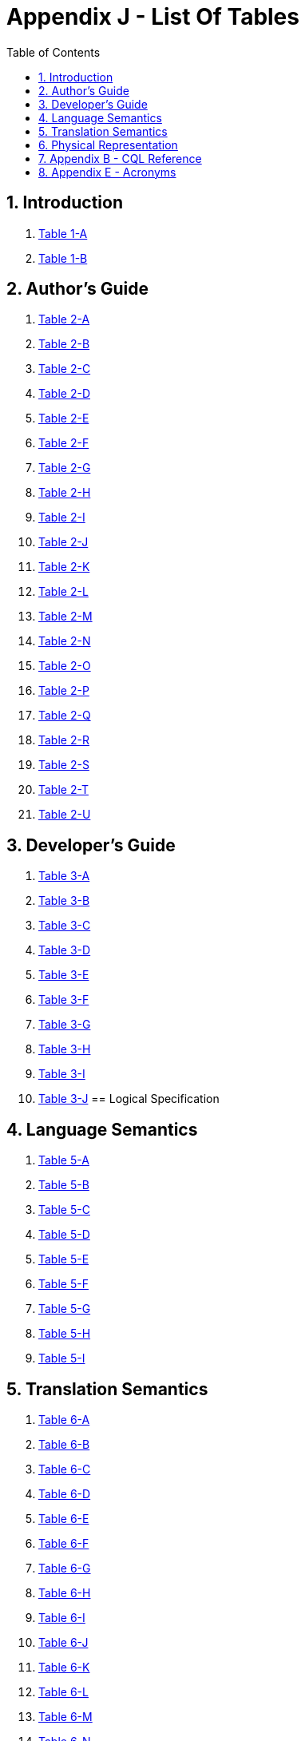 [[appendix-j-list-of-tables]]
= Appendix J - List Of Tables
:page-layout: dev
:backend: xhtml
:sectnums:
:sectanchors:
:toc:
:page-standards-status: informative

[[introduction]]
== Introduction

1.  <<01-introduction.adoc#table-1-a,Table 1-A>>

2.  <<01-introduction.adoc#table-1-b,Table 1-B>>

[[authors-guide]]
== Author's Guide

1.  <<02-authorsguide.adoc#table-2-a,Table 2-A>>

2.  <<02-authorsguide.adoc#table-2-b,Table 2-B>>

3.  <<02-authorsguide.adoc#table-2-c,Table 2-C>>

4.  <<02-authorsguide.adoc#table-2-d,Table 2-D>>

5.  <<02-authorsguide.adoc#table-2-e,Table 2-E>>

6.  <<02-authorsguide.adoc#table-2-f,Table 2-F>>

7.  <<02-authorsguide.adoc#table-2-g,Table 2-G>>

8.  <<02-authorsguide.adoc#table-2-h,Table 2-H>>

9.  <<02-authorsguide.adoc#table-2-i,Table 2-I>>

10.  <<02-authorsguide.adoc#table-2-j,Table 2-J>>

11.  <<02-authorsguide.adoc#table-2-k,Table 2-K>>

12.  <<02-authorsguide.adoc#table-2-l,Table 2-L>>

13.  <<02-authorsguide.adoc#table-2-m,Table 2-M>>

14.  <<02-authorsguide.adoc#table-2-n,Table 2-N>>

15.  <<02-authorsguide.adoc#table-2-o,Table 2-O>>

16.  <<02-authorsguide.adoc#table-2-p,Table 2-P>>

17.  <<02-authorsguide.adoc#table-2-q,Table 2-Q>>

18.  <<02-authorsguide.adoc#table-2-r,Table 2-R>>

19.  <<02-authorsguide.adoc#table-2-s,Table 2-S>>

20.  <<02-authorsguide.adoc#table-2-t,Table 2-T>>

21.  <<02-authorsguide.adoc#table-2-u,Table 2-U>>

[[developers-guide]]
== Developer's Guide

1.  <<03-developersguide.adoc#table-3-a,Table 3-A>>

2.  <<03-developersguide.adoc#table-3-b,Table 3-B>>

3.  <<03-developersguide.adoc#table-3-c,Table 3-C>>

4.  <<03-developersguide.adoc#table-3-d,Table 3-D>>

5.  <<03-developersguide.adoc#table-3-e,Table 3-E>>

6.  <<03-developersguide.adoc#table-3-f,Table 3-F>>

7.  <<03-developersguide.adoc#table-3-g,Table 3-G>>

8.  <<03-developersguide.adoc#table-3-h,Table 3-H>>

9.  <<03-developersguide.adoc#table-3-i,Table 3-I>>

10.  <<03-developersguide.adoc#table-3-j,Table 3-J>>
[[logical-specification]]
== Logical Specification

[[language-semantics]]
== Language Semantics

1.  <<05-languagesemantics.adoc#table-5-a,Table 5-A>>

2.  <<05-languagesemantics.adoc#table-5-b,Table 5-B>>

3.  <<05-languagesemantics.adoc#table-5-c,Table 5-C>>

4.  <<05-languagesemantics.adoc#table-5-d,Table 5-D>>

5.  <<05-languagesemantics.adoc#table-5-e,Table 5-E>>

6.  <<05-languagesemantics.adoc#table-5-f,Table 5-F>>

7.  <<05-languagesemantics.adoc#table-5-g,Table 5-G>>

8.  <<05-languagesemantics.adoc#table-5-h,Table 5-H>>

9.  <<05-languagesemantics.adoc#table-5-i,Table 5-I>>

[[translation-semantics]]
== Translation Semantics

1.  <<06-translationsemantics.adoc#table-6-a,Table 6-A>>

2.  <<06-translationsemantics.adoc#table-6-b,Table 6-B>>

3.  <<06-translationsemantics.adoc#table-6-c,Table 6-C>>

4.  <<06-translationsemantics.adoc#table-6-d,Table 6-D>>

5.  <<06-translationsemantics.adoc#table-6-e,Table 6-E>>

6.  <<06-translationsemantics.adoc#table-6-f,Table 6-F>>

7.  <<06-translationsemantics.adoc#table-6-g,Table 6-G>>

8.  <<06-translationsemantics.adoc#table-6-h,Table 6-H>>

9.  <<06-translationsemantics.adoc#table-6-i,Table 6-I>>

10.  <<06-translationsemantics.adoc#table-6-j,Table 6-J>>

11.  <<06-translationsemantics.adoc#table-6-k,Table 6-K>>

12.  <<06-translationsemantics.adoc#table-6-l,Table 6-L>>

13.  <<06-translationsemantics.adoc#table-6-m,Table 6-M>>

14.  <<06-translationsemantics.adoc#table-6-n,Table 6-N>>

15.  <<06-translationsemantics.adoc#table-6-o,Table 6-O>>

[[physical-representation]]
== Physical Representation

1.  <<07-physicalrepresentation.adoc#table-7-a,Table 7-A>>

2.  <<07-physicalrepresentation.adoc#table-7-b,Table 7-B>>

3.  <<07-physicalrepresentation.adoc#table-7-c,Table 7-C>>

[[appendix-b-cql-reference]]
== Appendix B - CQL Reference

1.  <<09-b-cqlreference.adoc#table-9-a,Table 9-A>>

2.  <<09-b-cqlreference.adoc#table-9-a1,Table 9-A>>

3.  <<09-b-cqlreference.adoc#table-9-b,Table 9-B>>

4.  <<09-b-cqlreference.adoc#table-9-c,Table 9-C>>

5.  <<09-b-cqlreference.adoc#table-9-d,Table 9-D>>

6.  <<09-b-cqlreference.adoc#table-9-e,Table 9-E>>

7.  <<09-b-cqlreference.adoc#table-9-f,Table 9-F>>

8.  <<09-b-cqlreference.adoc#table-9-g,Table 9-G>>

[[appendix-e-acronyms]]
== Appendix E - Acronyms

1.  <<12-e-acronyms.adoc#table-12-a,Table 12-A>>






































